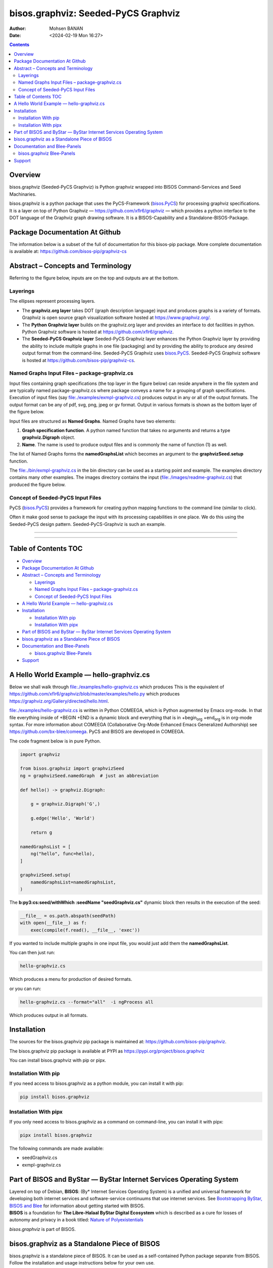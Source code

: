 ====================================
bisos.graphviz: Seeded-PyCS Graphviz
====================================

:Author: Mohsen BANAN
:Date:   <2024-02-19 Mon 16:27>

.. contents::
   :depth: 3
..

.. raw:: org

   #+BEGIN: b:org:pypi:readme/topControls :pkgName "graphviz" :comment "basic"

.. raw:: org

   #+END:

Overview
========

bisos.graphviz (Seeded-PyCS Graphviz) is Python graphviz wrapped into
BISOS Command-Services and Seed Machinaries.

bisos.graphviz is a python package that uses the PyCS-Framework
(`bisos.PyCS <https://github.com/bisos-pip/pycs>`__) for processing
graphviz specifications. It is a layer on top of Python Graphviz —
https://github.com/xflr6/graphviz — which provides a python interface to
the DOT language of the Graphviz graph drawing software. It is a
BISOS-Capability and a Standalone-BISOS-Package.

.. raw:: org

   #+BEGIN: b:org:pypi:readme/pkgDocumentation :pkgName "graphviz-cs" :comment "basic"

Package Documentation At Github
===============================

The information below is a subset of the full of documentation for this
bisos-pip package. More complete documentation is available at:
https://github.com/bisos-pip/graphviz-cs

.. raw:: org

   #+END:

Abstract – Concepts and Terminology
===================================

Referring to the figure below, inputs are on the top and outputs are at
the bottom.

Layerings
---------

The ellipses represent processing layers.

-  The **graphviz.org layer** takes DOT (graph description language)
   input and produces graphs is a variety of formats. Graphviz is open
   source graph visualization software hosted at
   https://www.graphviz.org/.

-  The **Python Graphviz layer** builds on the graphviz.org layer and
   provides an interface to dot facilities in python. Python Graphviz
   software is hosted at https://github.com/xflr6/graphviz.

-  The **Seeded-PyCS Graphviz layer** Seeded-PyCS Graphviz layer
   enhances the Python Graphviz layer by providing the ability to
   include multiple graphs in one file (packaging) and by providing the
   ability to produce any desired output format from the command-line.
   Seeded-PyCS Graphviz uses
   `bisos.PyCS <https://github.com/bisos-pip/pycs>`__. Seeded-PyCS
   Graphviz software is hosted at
   https://github.com/bisos-pip/graphviz-cs.

Named Graphs Input Files – package-graphviz.cs
----------------------------------------------

Input files containing graph specifications (the top layer in the figure
below) can reside anywhere in the file system and are typically named
package-graphviz.cs where package conveys a name for a grouping of graph
specifications. Execution of input files (say
`file:./examples/exmpl-graphviz.cs <./examples/exmpl-graphviz.cs>`__)
produces output in any or all of the output formats. The output format
can be any of pdf, svg, png, jpeg or gv format. Output in various
formats is shown as the bottom layer of the figure below.

Input files are structured as **Named Graphs**. Named Graphs have two
elements:

#. **Graph specification function**. A python named function that takes
   no arguments and returns a type **graphviz.Digraph** object.
#. **Name**. The name is used to produce output files and is commonly
   the name of function (1) as well.

The list of Named Graphs forms the **namedGraphsList** which becomes an
argument to the **graphvizSeed.setup** function.

The `file:./bin/exmpl-graphviz.cs <./bin/exmpl-graphviz.cs>`__ in the
bin directory can be used as a starting point and example. The examples
directory contains many other examples. The images directory contains
the input
(`file:./images/readme-graphviz.cs <./images/readme-graphviz.cs>`__)
that produced the figure below.

Concept of Seeded-PyCS Input Files
----------------------------------

PyCS (`bisos.PyCS <https://github.com/bisos-pip/pycs>`__) provides a
framework for creating python mapping functions to the command line
(similar to click).

Often it make good sense to package the input with its processing
capabilities in one place. We do this using the Seeded-PyCS design
pattern. Seeded-PyCS-Graphviz is such an example.

--------------

--------------

.. _table-of-contents:

Table of Contents TOC
=====================

-  `Overview <#overview>`__
-  `Package Documentation At
   Github <#package-documentation-at-github>`__
-  `Abstract – Concepts and
   Terminology <#abstract----concepts-and-terminology>`__

   -  `Layerings <#layerings>`__
   -  `Named Graphs Input Files –
      package-graphviz.cs <#named-graphs-input-files----package-graphvizcs>`__
   -  `Concept of Seeded-PyCS Input
      Files <#concept-of-seeded-pycs-input-files>`__

-  `A Hello World Example —
   hello-graphviz.cs <#a-hello-world-example-----hello-graphvizcs>`__
-  `Installation <#installation>`__

   -  `Installation With pip <#installation-with-pip>`__
   -  `Installation With pipx <#installation-with-pipx>`__

-  `Part of BISOS and ByStar — ByStar Internet Services Operating
   System <#part-of-bisos-and-bystar-----bystar-internet-services-operating-system>`__
-  `bisos.graphviz as a Standalone Piece of
   BISOS <#bisosgraphviz-as-a-standalone-piece-of-bisos>`__
-  `Documentation and Blee-Panels <#documentation-and-blee-panels>`__

   -  `bisos.graphviz Blee-Panels <#bisosgraphviz-blee-panels>`__

-  `Support <#support>`__

A Hello World Example — hello-graphviz.cs
=========================================

Below we shall walk through
`file:./examples/hello-graphviz.cs <./examples/hello-graphviz.cs>`__
which produces This is the equivalent of
https://github.com/xflr6/graphviz/blob/master/examples/hello.py which
produces https://graphviz.org/Gallery/directed/hello.html.

`file:./examples/hello-graphviz.cs <./examples/hello-graphviz.cs>`__ is
written in Python COMEEGA, which is Python augmented by Emacs org-mode.
In that file everything inside of +BEGIN +END is a dynamic block and
everything that is in +begin\ :sub:`org` +end\ :sub:`org` is in org-mode
syntax. For more information about COMEEGA (Collaborative Org-Mode
Enhanced Emacs Generalized Authorship) see
https://github.com/bx-blee/comeega. PyCS and BISOS are developed in
COMEEGA.

The code fragment below is in pure Python.

.. code:: python

   import graphviz

   from bisos.graphviz import graphvizSeed
   ng = graphvizSeed.namedGraph  # just an abbreviation

   def hello() -> graphviz.Digraph:

       g = graphviz.Digraph('G',)

       g.edge('Hello', 'World')

       return g

   namedGraphsList = [
       ng("hello", func=hello),
   ]

   graphvizSeed.setup(
       namedGraphsList=namedGraphsList,
   )

The **b:py3:cs:seed/withWhich :seedName "seedGraphviz.cs"** dynamic
block then results in the execution of the seed:

.. code:: python

   __file__ = os.path.abspath(seedPath)
   with open(__file__) as f:
       exec(compile(f.read(), __file__, 'exec'))

If you wanted to include multiple graphs in one input file, you would
just add them the **namedGraphsList**.

You can then just run:

.. code:: bash

   hello-graphviz.cs

Which produces a menu for production of desired formats.

or you can run:

.. code:: bash

   hello-graphviz.cs --format="all"  -i ngProcess all

Which produces output in all formats.

Installation
============

The sources for the bisos.graphviz pip package is maintained at:
https://github.com/bisos-pip/graphviz.

The bisos.graphviz pip package is available at PYPI as
https://pypi.org/project/bisos.graphviz

You can install bisos.graphviz with pip or pipx.

Installation With pip
---------------------

If you need access to bisos.graphviz as a python module, you can install
it with pip:

.. code:: bash

   pip install bisos.graphviz

Installation With pipx
----------------------

If you only need access to bisos.graphviz as a command on command-line,
you can install it with pipx:

.. code:: bash

   pipx install bisos.graphviz

The following commands are made available:

-  seedGraphviz.cs
-  exmpl-graphviz.cs

Part of BISOS and ByStar — ByStar Internet Services Operating System
====================================================================

| Layered on top of Debian, **BISOS**: (By\* Internet Services Operating
  System) is a unified and universal framework for developing both
  internet services and software-service continuums that use internet
  services. See `Bootstrapping ByStar, BISOS and
  Blee <https://github.com/bxGenesis/start>`__ for information about
  getting started with BISOS.
| **BISOS** is a foundation for **The Libre-Halaal ByStar Digital
  Ecosystem** which is described as a cure for losses of autonomy and
  privacy in a book titled: `Nature of
  Polyexistentials <https://github.com/bxplpc/120033>`__

*bisos.graphviz* is part of BISOS.

bisos.graphviz as a Standalone Piece of BISOS
=============================================

bisos.graphviz is a standalone piece of BISOS. It can be used as a
self-contained Python package separate from BISOS. Follow the
installation and usage instructions below for your own use.

Documentation and Blee-Panels
=============================

bisos.graphviz is part of ByStar Digital Ecosystem
http://www.by-star.net.

This module's primary documentation is in the form of Blee-Panels.
Additional information is also available in:
http://www.by-star.net/PLPC/180047

bisos.graphviz Blee-Panels
--------------------------

bisos.graphviz Blee-Panels are in ./panels directory. From within Blee
and BISOS these panels are accessible under the Blee "Panels" menu.

Support
=======

| For support, criticism, comments and questions; please contact the
  author/maintainer
| `Mohsen Banan <http://mohsen.1.banan.byname.net>`__ at:
  http://mohsen.1.banan.byname.net/contact

